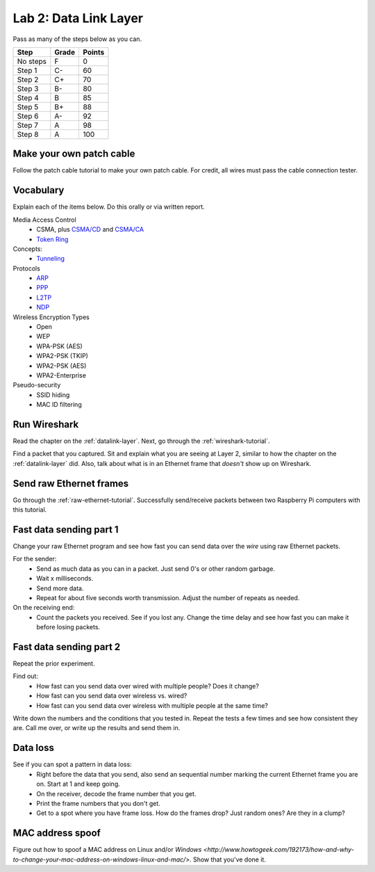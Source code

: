 Lab 2: Data Link Layer
----------------------

Pass as many of the steps below as you can.

========  ===== ======
Step      Grade Points
========  ===== ======
No steps  F     0
Step 1    C-    60
Step 2    C+    70
Step 3    B-    80
Step 4    B     85
Step 5    B+    88
Step 6    A-    92
Step 7    A     98
Step 8    A     100
========  ===== ======

Make your own patch cable
^^^^^^^^^^^^^^^^^^^^^^^^^

Follow the patch cable tutorial to make your own patch cable. For credit, all
wires must pass the cable connection tester.

Vocabulary
^^^^^^^^^^

Explain each of the items below. Do this orally or via written report.

Media Access Control
	* CSMA, plus `CSMA/CD`_ and `CSMA/CA`_
	* `Token Ring`_
Concepts:
    * Tunneling_

Protocols
	* ARP_
	* PPP_
	* L2TP_
	* NDP_

Wireless Encryption Types
    * Open
    * WEP
    * WPA-PSK (AES)
    * WPA2-PSK (TKIP)
    * WPA2-PSK (AES)
    * WPA2-Enterprise

Pseudo-security
	* SSID hiding
	* MAC ID filtering


Run Wireshark
^^^^^^^^^^^^^

Read the chapter on the :ref:`datalink-layer`. Next, go through
the :ref:`wireshark-tutorial`.

Find a packet that you captured. Sit and explain what you are seeing at Layer 2,
similar to how the chapter on the :ref:`datalink-layer` did. Also, talk about what
is in an Ethernet frame that *doesn't* show up on Wireshark.

Send raw Ethernet frames
^^^^^^^^^^^^^^^^^^^^^^^^

Go through the :ref:`raw-ethernet-tutorial`. Successfully send/receive packets
between two Raspberry Pi computers with this tutorial.

Fast data sending part 1
^^^^^^^^^^^^^^^^^^^^^^^^

Change your raw Ethernet program and see how fast you can send data over
the *wire* using raw Ethernet packets.

For the sender:
	* Send as much data as you can in a packet. Just send 0's or other random
	  garbage.
	* Wait x milliseconds.
	* Send more data.
	* Repeat for about five seconds worth transmission. Adjust the number of repeats
	  as needed.

On the receiving end:
	* Count the packets you received. See if you lost any. Change the time delay
	  and see how fast you can make it before losing packets.


Fast data sending part 2
^^^^^^^^^^^^^^^^^^^^^^^^

Repeat the prior experiment.

Find out:
	* How fast can you send data over wired with multiple people? Does it change?
	* How fast can you send data over wireless vs. wired?
	* How fast can you send data over wireless with multiple people at the same time?

Write down the numbers and the conditions that you tested in. Repeat the tests
a few times and see how consistent they are. Call me over, or write up the results
and send them in.

Data loss
^^^^^^^^^

See if you can spot a pattern in data loss:
	* Right before the data that you send, also send an sequential number marking the
	  current Ethernet frame you are on. Start at 1 and keep going.
	* On the receiver, decode the frame number that you get.
	* Print the frame numbers that you don't get.
	* Get to a spot where you have frame loss. How do the frames drop? Just random
	  ones? Are they in a clump?


MAC address spoof
^^^^^^^^^^^^^^^^^

Figure out how to spoof a MAC address on Linux and/or
`Windows <http://www.howtogeek.com/192173/how-and-why-to-change-your-mac-address-on-windows-linux-and-mac/>`.
Show that you've done it.

.. _CSMA/CD: https://en.wikipedia.org/wiki/Carrier_sense_multiple_access_with_collision_detection
.. _CSMA/CA: https://en.wikipedia.org/wiki/Carrier_sense_multiple_access_with_collision_avoidance
.. _Token Ring: https://en.wikipedia.org/wiki/Token_ring
.. _ARP: https://en.wikipedia.org/wiki/Address_Resolution_Protocol
.. _PPP: https://en.wikipedia.org/wiki/Point-to-Point_Protocol
.. _Tunneling: https://en.wikipedia.org/wiki/Tunneling_protocol
.. _L2TP: https://en.wikipedia.org/wiki/Layer_2_Tunneling_Protocol
.. _NDP: https://en.wikipedia.org/wiki/Neighbor_Discovery_Protocol
